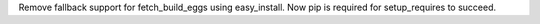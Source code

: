Remove fallback support for fetch_build_eggs using easy_install. Now pip is required for setup_requires to succeed.
